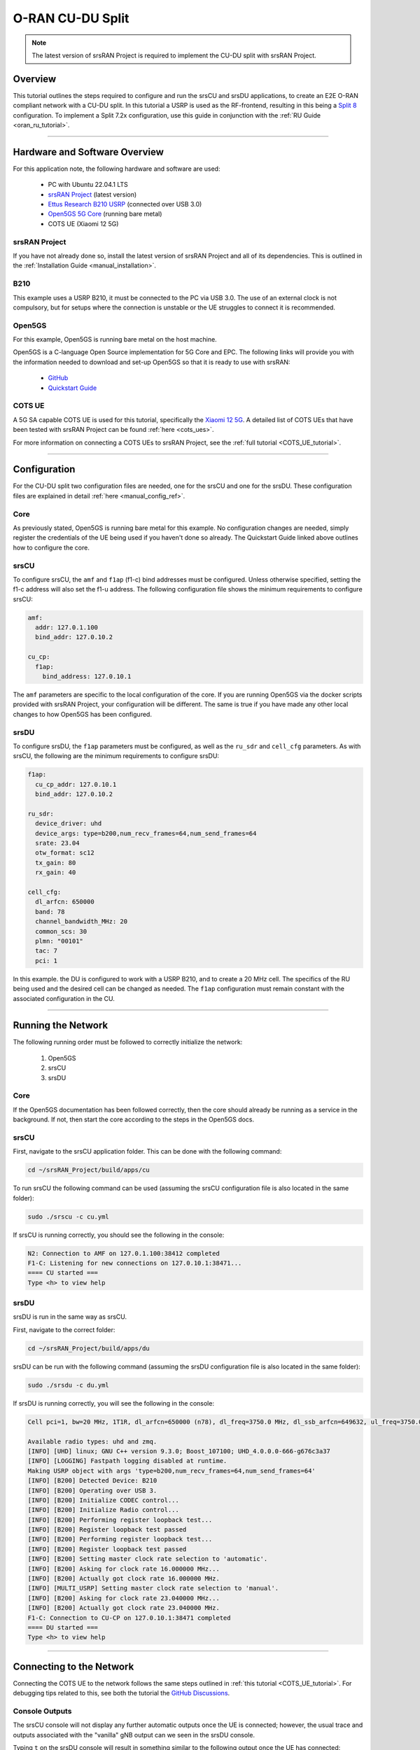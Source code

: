 .. srsRAN Project CU-DU Split

.. _cudu_appnote:

O-RAN CU-DU Split
#################

.. note:: 

  The latest version of srsRAN Project is required to implement the CU-DU split with srsRAN Project.  

Overview
********

This tutorial outlines the steps required to configure and run the srsCU and srsDU applications, to create an E2E O-RAN compliant network with a CU-DU split. In this tutorial a USRP is used as the RF-frontend, resulting in this being a `Split 8 <https://www.rcrwireless.com/20210317/5g/exploring-functional-splits-in-5g-ran-tradeoffs-and-use-cases-reader-forum#:~:text=Split%208%3A%20PHY%2DRF%20split.%C2%A0>`_ configuration. 
To implement a Split 7.2x configuration, use this guide in conjunction with the :ref:`RU Guide <oran_ru_tutorial>`. 

.. figure:: .imgs/cu_du_split.png
  :align: center

----- 

Hardware and Software Overview
******************************

For this application note, the following hardware and software are used:

    - PC with Ubuntu 22.04.1 LTS
    - `srsRAN Project <https://github.com/srsran/srsRAN_project>`_ (latest version)
    - `Ettus Research B210 USRP <https://www.ettus.com/all-products/ub210-kit/>`_ (connected over USB 3.0)
    - `Open5GS 5G Core <https://open5gs.org/>`_ (running bare metal)
    - COTS UE (Xiaomi 12 5G)


srsRAN Project
==============

If you have not already done so, install the latest version of srsRAN Project and all of its dependencies. This is outlined in the :ref:`Installation Guide <manual_installation>`. 

B210
====

This example uses a USRP B210, it must be connected to the PC via USB 3.0. The use of an external clock is not compulsory, but for setups where the connection is unstable or the UE struggles to connect it is recommended. 

Open5GS
=======

For this example, Open5GS is running bare metal on the host machine. 

Open5GS is a C-language Open Source implementation for 5G Core and EPC. The following links will provide you 
with the information needed to download and set-up Open5GS so that it is ready to use with srsRAN: 

    - `GitHub <https://github.com/open5gs/open5gs>`_ 
    - `Quickstart Guide <https://open5gs.org/open5gs/docs/guide/01-quickstart/>`_

COTS UE
=======

A 5G SA capable COTS UE is used for this tutorial, specifically the `Xiaomi 12 5G <https://www.mi.com/es/product/xiaomi-12/specs/>`_. A detailed list of COTS UEs that have been tested with srsRAN Project can be found :ref:`here <cots_ues>`.

For more information on connecting a COTS UEs to srsRAN Project, see the :ref:`full tutorial <COTS_UE_tutorial>`. 

------


Configuration
*************

For the CU-DU split two configuration files are needed, one for the srsCU and one for the srsDU. These configuration files are explained in detail :ref:`here <manual_config_ref>`. 

Core
====

As previously stated, Open5GS is running bare metal for this example. No configuration changes are needed, simply register the credentials of the UE being used if you haven't done so already. The Quickstart Guide linked above outlines how to configure the core. 

srsCU
=====

To configure srsCU, the ``amf`` and ``f1ap`` (f1-c) bind addresses must be configured. Unless otherwise specified, setting the f1-c address will also set the f1-u address. The following configuration file shows the minimum requirements to configure srsCU: 

.. code-block:: yaml

  amf:
    addr: 127.0.1.100
    bind_addr: 127.0.10.2

  cu_cp:
    f1ap:
      bind_address: 127.0.10.1   

The ``amf`` parameters are specific to the local configuration of the core. If you are running Open5GS via the docker scripts provided with srsRAN Project, your configuration will be different. The same is true if you have 
made any other local changes to how Open5GS has been configured.  

srsDU
=====

To configure srsDU, the ``f1ap`` parameters must be configured, as well as the ``ru_sdr`` and ``cell_cfg`` parameters. As with srsCU, the following are the minimum requirements to configure srsDU: 

.. code-block:: yaml

  f1ap:
    cu_cp_addr: 127.0.10.1
    bind_addr: 127.0.10.2

  ru_sdr:
    device_driver: uhd
    device_args: type=b200,num_recv_frames=64,num_send_frames=64
    srate: 23.04
    otw_format: sc12  
    tx_gain: 80
    rx_gain: 40

  cell_cfg:
    dl_arfcn: 650000
    band: 78
    channel_bandwidth_MHz: 20
    common_scs: 30
    plmn: "00101"
    tac: 7
    pci: 1

In this example. the DU is configured to work with a USRP B210, and to create a 20 MHz cell. The specifics of the RU being used and the desired cell can be changed as needed. The ``f1ap`` configuration must remain constant with the associated configuration in the CU. 

------

Running the Network
*******************

The following running order must be followed to correctly initialize the network:

  #. Open5GS
  #. srsCU
  #. srsDU 

Core
====

If the Open5GS documentation has been followed correctly, then the core should already be running as a service in the background. If not, then start the core according to the steps in the Open5GS docs. 

srsCU
=====

First, navigate to the srsCU application folder. This can be done with the following command: 

.. code-block:: bash 

  cd ~/srsRAN_Project/build/apps/cu 

To run srsCU the following command can be used (assuming the srsCU configuration file is also located in the same folder): 

.. code-block:: bash 

  sudo ./srscu -c cu.yml 

If srsCU is running correctly, you should see the following in the console: 

.. code-block:: bash 

  N2: Connection to AMF on 127.0.1.100:38412 completed
  F1-C: Listening for new connections on 127.0.10.1:38471...
  ==== CU started ===
  Type <h> to view help

srsDU
=====

srsDU is run in the same way as srsCU. 

First, navigate to the correct folder: 

.. code-block:: bash 

  cd ~/srsRAN_Project/build/apps/du 

srsDU can be run with the following command (assuming the srsDU configuration file is also located in the same folder): 

.. code-block:: bash 

  sudo ./srsdu -c du.yml 

If srsDU is running correctly, you will see the following in the console:

.. code-block:: bash

  Cell pci=1, bw=20 MHz, 1T1R, dl_arfcn=650000 (n78), dl_freq=3750.0 MHz, dl_ssb_arfcn=649632, ul_freq=3750.0 MHz

  Available radio types: uhd and zmq.
  [INFO] [UHD] linux; GNU C++ version 9.3.0; Boost_107100; UHD_4.0.0.0-666-g676c3a37
  [INFO] [LOGGING] Fastpath logging disabled at runtime.
  Making USRP object with args 'type=b200,num_recv_frames=64,num_send_frames=64'
  [INFO] [B200] Detected Device: B210
  [INFO] [B200] Operating over USB 3.
  [INFO] [B200] Initialize CODEC control...
  [INFO] [B200] Initialize Radio control...
  [INFO] [B200] Performing register loopback test... 
  [INFO] [B200] Register loopback test passed
  [INFO] [B200] Performing register loopback test... 
  [INFO] [B200] Register loopback test passed
  [INFO] [B200] Setting master clock rate selection to 'automatic'.
  [INFO] [B200] Asking for clock rate 16.000000 MHz... 
  [INFO] [B200] Actually got clock rate 16.000000 MHz.
  [INFO] [MULTI_USRP] Setting master clock rate selection to 'manual'.
  [INFO] [B200] Asking for clock rate 23.040000 MHz... 
  [INFO] [B200] Actually got clock rate 23.040000 MHz.
  F1-C: Connection to CU-CP on 127.0.10.1:38471 completed
  ==== DU started ===
  Type <h> to view help


------

Connecting to the Network
*************************

Connecting the COTS UE to the network follows the same steps outlined in :ref:`this tutorial <COTS_UE_tutorial>`. For debugging tips related to this, see both the tutorial the `GitHub Discussions <https://github.com/srsran/srsRAN_Project/discussions>`_. 

Console Outputs
===============

The srsCU console will not display any further automatic outputs once the UE is connected; however, the usual trace and outputs associated with the "vanilla" gNB output can we seen in the srsDU console. 

Typing ``t`` on the srsDU console will result in something similar to the following output once the UE has connected:

.. code-block:: bash 

            |--------------------DL---------------------|-------------------------UL------------------------------
   pci rnti | cqi  ri  mcs  brate   ok  nok  (%)  dl_bs | pusch  rsrp  mcs  brate   ok  nok  (%)    bsr     ta  phr
     1 4601 |  15 1.0   21   9.2k   11    1   8%      0 |  24.2   ovl   26    33k    8    0   0%      0   -81n    0
     1 4601 |  15 1.0   27   429k   84    0   0%      0 |  31.6 -11.5   28   221k   25    0   0%      0      0    7
     1 4601 |  15 1.0   27   686k  119    0   0%      0 |  32.7 -12.4   28   236k   44    0   0%      0   -56n   17
     1 4601 |  15 1.0   27   664k  110    0   0%      0 |  32.1 -12.8   28   353k   46    0   0%     10   -32n   16
     1 4601 |  15 1.0   27   517k   64    0   0%      0 |  33.6 -12.3   28   124k   29    0   0%    198   -40n   17
     1 4601 |  15 1.0   27    60k   36    0   0%      0 |  33.0 -11.8   28   127k   21    0   0%      0   -24n   17